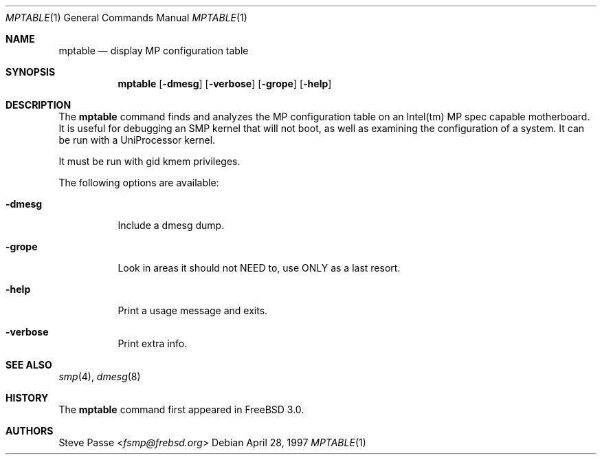 .\" Copyright (c) 1996
.\"	Steve Passe <fsmp@frebsd.org>.  All rights reserved.
.\"
.\" Redistribution and use in source and binary forms, with or without
.\" modification, are permitted provided that the following conditions
.\" are met:
.\" 1. Redistributions of source code must retain the above copyright
.\"    notice, this list of conditions and the following disclaimer.
.\" 2. The name of the developer may NOT be used to endorse or promote products
.\"    derived from this software without specific prior written permission.
.\"
.\" THIS SOFTWARE IS PROVIDED BY THE AUTHOR AND CONTRIBUTORS ``AS IS'' AND
.\" ANY EXPRESS OR IMPLIED WARRANTIES, INCLUDING, BUT NOT LIMITED TO, THE
.\" IMPLIED WARRANTIES OF MERCHANTABILITY AND FITNESS FOR A PARTICULAR PURPOSE
.\" ARE DISCLAIMED.  IN NO EVENT SHALL THE AUTHOR OR CONTRIBUTORS BE LIABLE
.\" FOR ANY DIRECT, INDIRECT, INCIDENTAL, SPECIAL, EXEMPLARY, OR CONSEQUENTIAL
.\" DAMAGES (INCLUDING, BUT NOT LIMITED TO, PROCUREMENT OF SUBSTITUTE GOODS
.\" OR SERVICES; LOSS OF USE, DATA, OR PROFITS; OR BUSINESS INTERRUPTION)
.\" HOWEVER CAUSED AND ON ANY THEORY OF LIABILITY, WHETHER IN CONTRACT, STRICT
.\" LIABILITY, OR TORT (INCLUDING NEGLIGENCE OR OTHERWISE) ARISING IN ANY WAY
.\" OUT OF THE USE OF THIS SOFTWARE, EVEN IF ADVISED OF THE POSSIBILITY OF
.\" SUCH DAMAGE.
.\"
.\" $NQC$
.\"
.Dd April 28, 1997
.Dt MPTABLE 1
.Os
.Sh NAME
.Nm mptable
.Nd display MP configuration table
.Sh SYNOPSIS
.Nm
.Op Fl dmesg
.Op Fl verbose
.Op Fl grope
.Op Fl help
.Sh DESCRIPTION
The
.Nm
command finds and analyzes the MP configuration table on
an Intel(tm) MP spec capable motherboard.
It is useful for debugging an SMP kernel that will not boot, as well
as examining the configuration of a system.
It can be run with a UniProcessor kernel.
.Pp
It must be run with gid kmem privileges.
.Pp
The following options are available:
.Bl -tag -width indent
.It Fl dmesg
Include a dmesg dump.
.It Fl grope
Look in areas it should not NEED to, use ONLY as a last resort.
.It Fl help
Print a usage message and exits.
.It Fl verbose
Print extra info.
.El
.Sh SEE ALSO
.Xr smp 4 ,
.Xr dmesg 8
.Sh HISTORY
The
.Nm
command first appeared in
.Fx 3.0 .
.Sh AUTHORS
.An Steve Passe Aq Mt fsmp@frebsd.org
